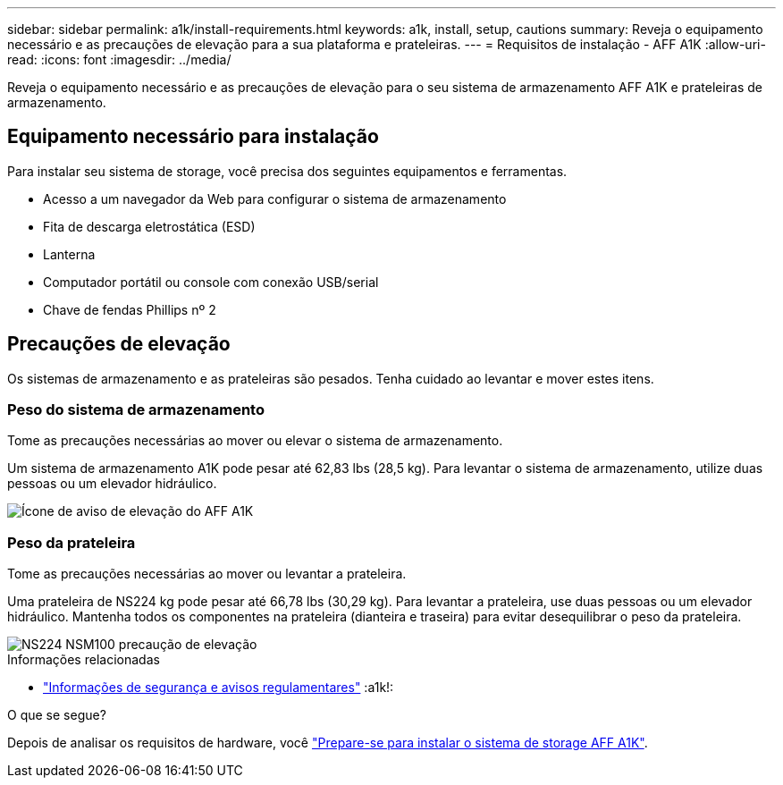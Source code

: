 ---
sidebar: sidebar 
permalink: a1k/install-requirements.html 
keywords: a1k, install, setup, cautions 
summary: Reveja o equipamento necessário e as precauções de elevação para a sua plataforma e prateleiras. 
---
= Requisitos de instalação - AFF A1K
:allow-uri-read: 
:icons: font
:imagesdir: ../media/


[role="lead"]
Reveja o equipamento necessário e as precauções de elevação para o seu sistema de armazenamento AFF A1K e prateleiras de armazenamento.



== Equipamento necessário para instalação

Para instalar seu sistema de storage, você precisa dos seguintes equipamentos e ferramentas.

* Acesso a um navegador da Web para configurar o sistema de armazenamento
* Fita de descarga eletrostática (ESD)
* Lanterna
* Computador portátil ou console com conexão USB/serial
* Chave de fendas Phillips nº 2




== Precauções de elevação

Os sistemas de armazenamento e as prateleiras são pesados. Tenha cuidado ao levantar e mover estes itens.



=== Peso do sistema de armazenamento

Tome as precauções necessárias ao mover ou elevar o sistema de armazenamento.

Um sistema de armazenamento A1K pode pesar até 62,83 lbs (28,5 kg). Para levantar o sistema de armazenamento, utilize duas pessoas ou um elevador hidráulico.

image::../media/drw_a1k_weight_caution_ieops-1698.svg[Ícone de aviso de elevação do AFF A1K]



=== Peso da prateleira

Tome as precauções necessárias ao mover ou levantar a prateleira.

Uma prateleira de NS224 kg pode pesar até 66,78 lbs (30,29 kg). Para levantar a prateleira, use duas pessoas ou um elevador hidráulico. Mantenha todos os componentes na prateleira (dianteira e traseira) para evitar desequilibrar o peso da prateleira.

image::../media/drw_ns224_lifting_weight_ieops-1716.svg[NS224 NSM100 precaução de elevação]

.Informações relacionadas
* https://library.netapp.com/ecm/ecm_download_file/ECMP12475945["Informações de segurança e avisos regulamentares"^] :a1k!:


.O que se segue?
Depois de analisar os requisitos de hardware, você link:install-prepare.html["Prepare-se para instalar o sistema de storage AFF A1K"].
